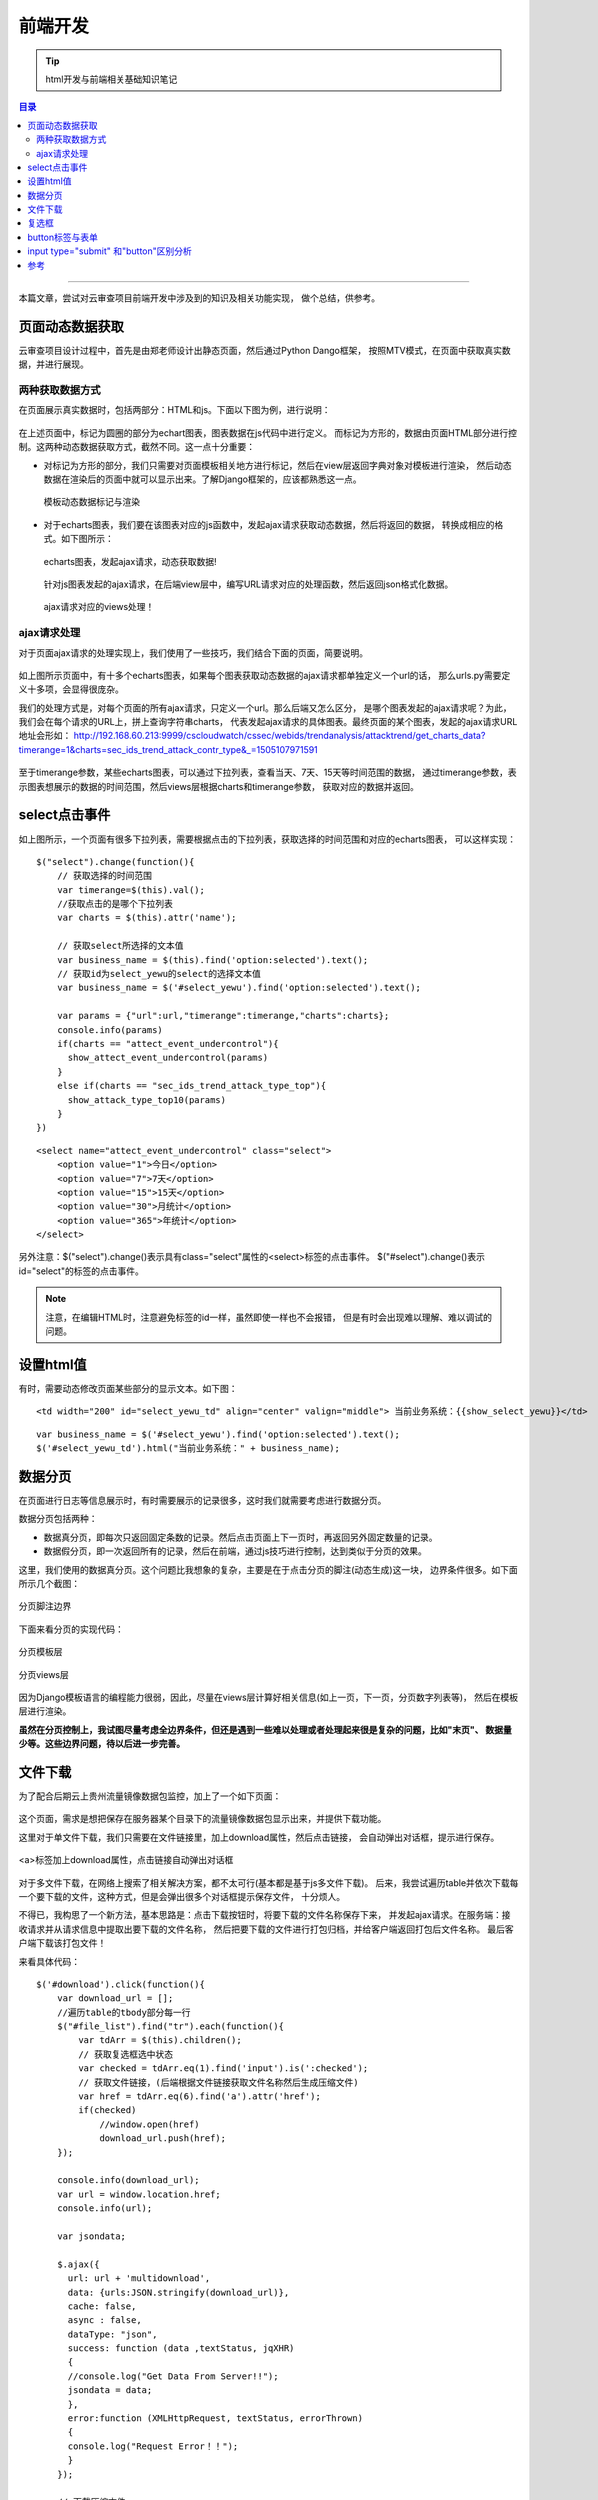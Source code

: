 .. _html_note:


############
前端开发
############



.. tip::

    html开发与前端相关基础知识笔记


.. contents:: 目录

--------------------

本篇文章，尝试对云审查项目前端开发中涉及到的知识及相关功能实现，
做个总结，供参考。


页面动态数据获取
=================

云审查项目设计过程中，首先是由郑老师设计出静态页面，然后通过Python Dango框架，
按照MTV模式，在页面中获取真实数据，并进行展现。

两种获取数据方式
+++++++++++++++++

在页面展示真实数据时，包括两部分：HTML和js。下面以下图为例，进行说明：

.. figure:: /_static/images/html_js_data.png
    :scale: 100
    :align: center

在上述页面中，标记为圆圈的部分为echart图表，图表数据在js代码中进行定义。
而标记为方形的，数据由页面HTML部分进行控制。这两种动态数据获取方式，截然不同。这一点十分重要：

- 对标记为方形的部分，我们只需要对页面模板相关地方进行标记，然后在view层返回字典对象对模板进行渲染，
  然后动态数据在渲染后的页面中就可以显示出来。了解Django框架的，应该都熟悉这一点。
    
  .. figure:: /_static/images/template_html.png
     :scale: 100
     :align: center

  .. figure:: /_static/images/context_views.png
     :scale: 100
     :align: center

     模板动态数据标记与渲染
  
- 对于echarts图表，我们要在该图表对应的js函数中，发起ajax请求获取动态数据，然后将返回的数据，
  转换成相应的格式。如下图所示：  

  .. figure:: /_static/images/ajax_get_data.png
     :scale: 100
     :align: center

     echarts图表，发起ajax请求，动态获取数据!

  针对js图表发起的ajax请求，在后端view层中，编写URL请求对应的处理函数，然后返回json格式化数据。
  
  .. figure:: /_static/images/ajax_url.png
     :scale: 100
     :align: center

  .. figure:: /_static/images/ajax_views.png
     :scale: 100
     :align: center
 
     ajax请求对应的views处理！

ajax请求处理
++++++++++++++

对于页面ajax请求的处理实现上，我们使用了一些技巧，我们结合下面的页面，简要说明。

.. figure:: /_static/images/trendanalysis.png
    :scale: 100
    :align: center

如上图所示页面中，有十多个echarts图表，如果每个图表获取动态数据的ajax请求都单独定义一个url的话，
那么urls.py需要定义十多项，会显得很庞杂。

我们的处理方式是，对每个页面的所有ajax请求，只定义一个url。那么后端又怎么区分，
是哪个图表发起的ajax请求呢？为此，我们会在每个请求的URL上，拼上查询字符串charts，
代表发起ajax请求的具体图表。最终页面的某个图表，发起的ajax请求URL地址会形如：
http://192.168.60.213:9999/cscloudwatch/cssec/webids/trendanalysis/attacktrend/get_charts_data?timerange=1&charts=sec_ids_trend_attack_contr_type&_=1505107971591

.. figure:: /_static/images/ajax_params.png
    :scale: 100
    :align: center

至于timerange参数，某些echarts图表，可以通过下拉列表，查看当天、7天、15天等时间范围的数据，
通过timerange参数，表示图表想展示的数据的时间范围，然后views层根据charts和timerange参数，
获取对应的数据并返回。

.. figure:: /_static/images/charts_data_views.png
    :scale: 100
    :align: center


select点击事件
===============

如上图所示，一个页面有很多下拉列表，需要根据点击的下拉列表，获取选择的时间范围和对应的echarts图表，
可以这样实现：

::

    $("select").change(function(){
        // 获取选择的时间范围
        var timerange=$(this).val();
        //获取点击的是哪个下拉列表
        var charts = $(this).attr('name');

        // 获取select所选择的文本值
        var business_name = $(this).find('option:selected').text();
        // 获取id为select_yewu的select的选择文本值
        var business_name = $('#select_yewu').find('option:selected').text();

        var params = {"url":url,"timerange":timerange,"charts":charts};
        console.info(params)
        if(charts == "attect_event_undercontrol"){
          show_attect_event_undercontrol(params)
        }
        else if(charts == "sec_ids_trend_attack_type_top"){
          show_attack_type_top10(params)
        }
    })

::

    <select name="attect_event_undercontrol" class="select">
        <option value="1">今日</option>
        <option value="7">7天</option>
        <option value="15">15天</option>
        <option value="30">月统计</option>
        <option value="365">年统计</option>
    </select>

另外注意：$("select").change()表示具有class="select"属性的<select>标签的点击事件。
$("#select").change()表示id="select"的标签的点击事件。

.. note::

    注意，在编辑HTML时，注意避免标签的id一样，虽然即使一样也不会报错，
    但是有时会出现难以理解、难以调试的问题。

设置html值
===========

有时，需要动态修改页面某些部分的显示文本。如下图：

.. figure:: /_static/images/modify_html.png
    :scale: 100
    :align: center

::

    <td width="200" id="select_yewu_td" align="center" valign="middle"> 当前业务系统：{{show_select_yewu}}</td>

::

    var business_name = $('#select_yewu').find('option:selected').text();
    $('#select_yewu_td').html("当前业务系统：" + business_name);

数据分页
=========

在页面进行日志等信息展示时，有时需要展示的记录很多，这时我们就需要考虑进行数据分页。

数据分页包括两种：

- 数据真分页，即每次只返回固定条数的记录。然后点击页面上下一页时，再返回另外固定数量的记录。
- 数据假分页，即一次返回所有的记录，然后在前端，通过js技巧进行控制，达到类似于分页的效果。

这里，我们使用的数据真分页。这个问题比我想象的复杂，主要是在于点击分页的脚注(动态生成)这一块，
边界条件很多。如下面所示几个截图：

.. figure:: /_static/images/cut_page_1.png
    :scale: 100
    :align: center

.. figure:: /_static/images/cut_page_2.png
    :scale: 100
    :align: center

    分页脚注边界

下面来看分页的实现代码：

.. figure:: /_static/images/cut_page_3.png
    :scale: 100
    :align: center

    分页模板层

.. figure:: /_static/images/cut_page_4.png
    :scale: 100
    :align: center

    分页views层

因为Django模板语言的编程能力很弱，因此，尽量在views层计算好相关信息(如上一页，下一页，分页数字列表等)，
然后在模板层进行渲染。

**虽然在分页控制上，我试图尽量考虑全边界条件，但还是遇到一些难以处理或者处理起来很是复杂的问题，比如"末页"、
数据量少等。这些边界问题，待以后进一步完善。**

文件下载
=========

为了配合后期云上贵州流量镜像数据包监控，加上了一个如下页面：

.. figure:: /_static/images/filecheck.png
    :scale: 100
    :align: center

这个页面，需求是想把保存在服务器某个目录下的流量镜像数据包显示出来，并提供下载功能。

这里对于单文件下载，我们只需要在文件链接里，加上download属性，然后点击链接，
会自动弹出对话框，提示进行保存。

.. figure:: /_static/images/download_link.png
    :scale: 100
    :align: center

    <a>标签加上download属性，点击链接自动弹出对话框

对于多文件下载，在网络上搜索了相关解决方案，都不太可行(基本都是基于js多文件下载)。
后来，我尝试遍历table并依次下载每一个要下载的文件，这种方式，但是会弹出很多个对话框提示保存文件，
十分烦人。

不得已，我构思了一个新方法，基本思路是：点击下载按钮时，将要下载的文件名称保存下来，
并发起ajax请求。在服务端：接收请求并从请求信息中提取出要下载的文件名称，
然后把要下载的文件进行打包归档，并给客户端返回打包后文件名称。
最后客户端下载该打包文件！

来看具体代码：

::

  $('#download').click(function(){
      var download_url = [];
      //遍历table的tbody部分每一行
      $("#file_list").find("tr").each(function(){
          var tdArr = $(this).children();
          // 获取复选框选中状态
          var checked = tdArr.eq(1).find('input').is(':checked');
          // 获取文件链接，(后端根据文件链接获取文件名称然后生成压缩文件)
          var href = tdArr.eq(6).find('a').attr('href');
          if(checked)
              //window.open(href)
              download_url.push(href);
      });
      
      console.info(download_url);
      var url = window.location.href;
      console.info(url);

      var jsondata;

      $.ajax({
        url: url + 'multidownload',
        data: {urls:JSON.stringify(download_url)},
        cache: false,
        async : false,
        dataType: "json",
        success: function (data ,textStatus, jqXHR)
        {     
        //console.log("Get Data From Server!!");
        jsondata = data; 
        },
        error:function (XMLHttpRequest, textStatus, errorThrown)
        {
        console.log("Request Error！！");
        }
      });
     
      // 下载压缩文件
      window.open('/static/cloudwatch/filecheck/' + jsondata)

  });
 
下面渲染后的页面数据表格！

::

    <table width="100%" border="0" cellspacing="0" cellpadding="0" id="senfe2">
      <tr>
        <td width="30" class="bg_td_t2">&nbsp;</td>
        <td width="30"><input id="check_all" type="checkbox" class="checkbox">全选</td>
        <td width="46" class="bg_td_t2">文件名称</td>
        <td width="140" class="bg_td_t2">文件大小</td>
        <td width="140" class="bg_td_t2">文件所有者</td>
        <td width="140" class="bg_td_t2">最后修改时间</td>
        <td width="40" align="center" class="bg_td_t2">下载</td>
      </tr>
      <tbody id="file_list">
      
      <tr > 
        <td width="26"><img src="/static/cloudwatch/images/ico1604.png"/></td>
        <td><input type="checkbox" class="checkbox" name='check_td'></td>
        <td>call_stack.log</td>
        <td width="140">1.38 KB</td>
        <td width="140">root</td>
        <td width="140">2017-09-06 15:44:53</td>
        <td  width="40" align="center" class='row_click'>
            <a download href="/static/cloudwatch/filecheck/call_stack.log"><img src="/static/cloudwatch/images/ico1601.png" border="0"/></a></td>
      </tr>
      
      <tr > 
        <td width="26"><img src="/static/cloudwatch/images/ico1604.png"/></td>
        <td><input type="checkbox" class="checkbox" name='check_td'></td>
        <td>test.py</td>
        <td width="140">548 B</td>
        <td width="140">root</td>
        <td width="140">2017-09-06 15:44:53</td>
        <td  width="40" align="center" class='row_click'>
            <a download href="/static/cloudwatch/filecheck/test.py"><img src="/static/cloudwatch/images/ico1601.png" border="0"/></a></td>
      </tr>
      </tbody>
    </table>


.. figure:: /_static/images/multidownload_url.png
    :scale: 100
    :align: center

.. figure:: /_static/images/multidownload_views.png
    :scale: 100
    :align: center

.. figure:: /_static/images/make_tar_file.png
    :scale: 100
    :align: center

    多文件下载后端实现部分

.. figure:: /_static/images/multidownload_file.png
    :scale: 100
    :align: center

    多文件下载

.. figure:: /_static/images/make_tar_file_2.png
    :scale: 100
    :align: center

    后端会生成压缩文件


复选框
=======

参考上面的文件下载，有时我们需要在页面中，根据总控制复选框的"全选"和"取消全选"设置其他复选框的选中状态，
可以这样实现：

::

	<table>
	<tr>
		<td width="30"><input id="check_all" type="checkbox" class="checkbox">全选</td>
		<td><input type="checkbox" class="checkbox" name='check_td'></td>
		<td><input type="checkbox" class="checkbox" name='check_td'></td>
		<td><input type="checkbox" class="checkbox" name='check_td'></td>
	</tr>
	</table>

::

  $('#check_all').click(function(){
        var value = $('#check_all').is(':checked');
        console.info(value);
        //$("checkbox").attr("checked",value); 
        $("input[type='checkbox'][name='check_td']").prop("checked",value);
  });


button标签与表单
=================

<button>标签定义一个按钮。

<button>控件与<input type="button">相比，提供了更为强大的功能和更丰富的内容。
<button>与</button>标签之间的所有内容都是按钮的内容，
其中包括任何可接受的正文内容，比如文本或多媒体内容。例如，
我们可以在按钮中包括一个图像和相关的文本，用它们在按钮中创建一个吸引人的标记图像。

.. note::

    请始终为按钮规定 type 属性。Internet Explorer 的默认类型
    是 "button"，而其他浏览器中（包括 W3C 规范）的默认值是 "submit"。

    .. figure:: /_static/images/button_type.png
       :scale: 100
       :align: center

       button type 属性取值

.. important::

    关于button，自己在阅读openstack代码时一直有一点困惑的地方，就是在点击
    按钮时，对应的处理程序在哪里。现在把这个问题记录下来，以作总结。


- button点击按钮后，假如在页面js中有相关的处理，则会调用相应的事件处理程序.(在前端执行，与服务端无关)

  .. literalinclude:: /_static/src/button_test.html
     :language: html
     :linenos:


  如上代码，点击按钮后，都会在调用客户端的click事件处理程序。

- 假如button包含在form中，那么点击表单，则会向服务端提交表单。然后服务端会调用相应的表单处理程序。

  对于django框架来说，通过from提交时 的action，依据URL匹配来决定调用的view(表单处理程序)。

  比如在《django book 2.0》给出的示例中，表单的action="/search/"，因此点击按钮，会根据url.py，决定调用
  view.py的search函数。

  .. figure:: /_static/images/form_temp.png
     :scale: 100
     :align: center

     表单的action属性

  .. figure:: /_static/images/button_action.png
     :scale: 100
     :align: center

     提交表单时服务端会调用view.search 处理程序。

  至于表单提交的GET和POST方法，会在另外一篇文章专门分析。


input type="submit" 和"button"区别分析
=======================================

在一个页面上画一个按钮，有四种办法：

- <input type="button" /> 这就是一个按钮。如果你不写javascript 的话，按下去什么也不会发生。
- <input type="submit" /> 这样的按钮用户点击之后会自动提交 form，除非你写了javascript 阻止它。
- <button> 这个按钮放在 form 中也会点击自动提交，比前两个的优点是按钮
  的内容不光可以有文字，还可以有图片等多媒体内容。（当然，前两个用图片背
  景也可以做到）。它的缺点是不同的浏览器得到的 value 值不同；可能还有其他的浏览器兼容问题
- 其他标签，例如 a, img, span, div，然后用图片把它伪装成一个按钮。

可以参考\ `[原]<button>和<input type="button"> 的区别 <http://www.cnblogs.com/purediy/archive/2012/06/10/2544184.html>`__\


---------------------

参考
=====

.. [#] http://www.w3school.com.cn/tags/att_button_type.asp
.. [#] https://www.zhihu.com/question/20839977
.. [#] http://djangobook.py3k.cn/2.0/chapter07/

